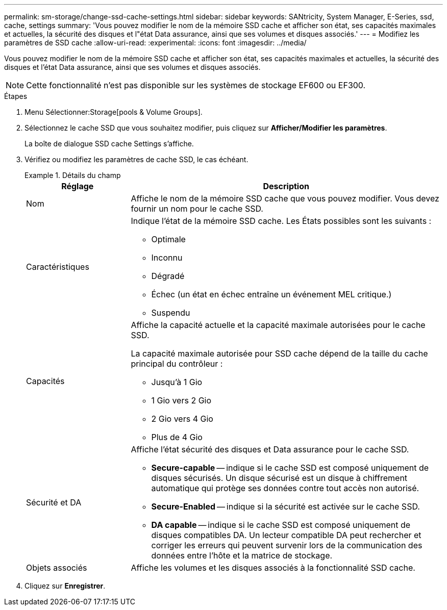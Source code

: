 ---
permalink: sm-storage/change-ssd-cache-settings.html 
sidebar: sidebar 
keywords: SANtricity, System Manager, E-Series, ssd, cache, settings 
summary: 'Vous pouvez modifier le nom de la mémoire SSD cache et afficher son état, ses capacités maximales et actuelles, la sécurité des disques et l"état Data assurance, ainsi que ses volumes et disques associés.' 
---
= Modifiez les paramètres de SSD cache
:allow-uri-read: 
:experimental: 
:icons: font
:imagesdir: ../media/


[role="lead"]
Vous pouvez modifier le nom de la mémoire SSD cache et afficher son état, ses capacités maximales et actuelles, la sécurité des disques et l'état Data assurance, ainsi que ses volumes et disques associés.

[NOTE]
====
Cette fonctionnalité n'est pas disponible sur les systèmes de stockage EF600 ou EF300.

====
.Étapes
. Menu Sélectionner:Storage[pools & Volume Groups].
. Sélectionnez le cache SSD que vous souhaitez modifier, puis cliquez sur *Afficher/Modifier les paramètres*.
+
La boîte de dialogue SSD cache Settings s'affiche.

. Vérifiez ou modifiez les paramètres de cache SSD, le cas échéant.
+
.Détails du champ
====
[cols="25h,~"]
|===
| Réglage | Description 


 a| 
Nom
 a| 
Affiche le nom de la mémoire SSD cache que vous pouvez modifier. Vous devez fournir un nom pour le cache SSD.



 a| 
Caractéristiques
 a| 
Indique l'état de la mémoire SSD cache. Les États possibles sont les suivants :

** Optimale
** Inconnu
** Dégradé
** Échec (un état en échec entraîne un événement MEL critique.)
** Suspendu




 a| 
Capacités
 a| 
Affiche la capacité actuelle et la capacité maximale autorisées pour le cache SSD.

La capacité maximale autorisée pour SSD cache dépend de la taille du cache principal du contrôleur :

** Jusqu'à 1 Gio
** 1 Gio vers 2 Gio
** 2 Gio vers 4 Gio
** Plus de 4 Gio




 a| 
Sécurité et DA
 a| 
Affiche l'état sécurité des disques et Data assurance pour le cache SSD.

** *Secure-capable* -- indique si le cache SSD est composé uniquement de disques sécurisés. Un disque sécurisé est un disque à chiffrement automatique qui protège ses données contre tout accès non autorisé.
** *Secure-Enabled* -- indique si la sécurité est activée sur le cache SSD.
** *DA capable* -- indique si le cache SSD est composé uniquement de disques compatibles DA. Un lecteur compatible DA peut rechercher et corriger les erreurs qui peuvent survenir lors de la communication des données entre l'hôte et la matrice de stockage.




 a| 
Objets associés
 a| 
Affiche les volumes et les disques associés à la fonctionnalité SSD cache.

|===
====
. Cliquez sur *Enregistrer*.

